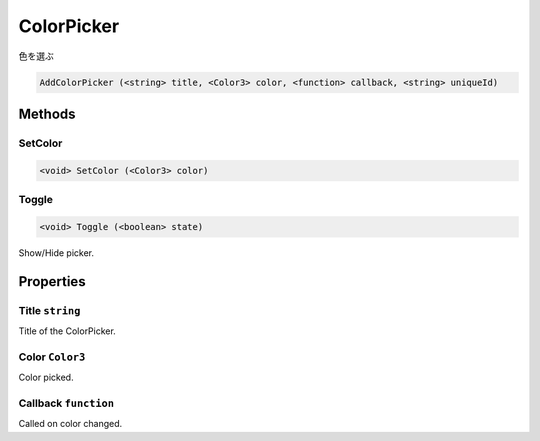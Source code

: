 ColorPicker
===========
色を選ぶ

.. code-block:: html

    AddColorPicker (<string> title, <Color3> color, <function> callback, <string> uniqueId)

Methods
-------
SetColor
********

.. code-block:: html

    <void> SetColor (<Color3> color)


Toggle
******

.. code-block:: html

    <void> Toggle (<boolean> state)

Show/Hide picker.

Properties
----------
Title ``string``
****************
Title of the ColorPicker.

Color ``Color3``
****************
Color picked.

Callback ``function``
*********************
Called on color changed.